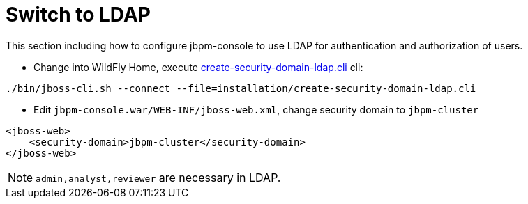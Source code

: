 = Switch to LDAP

This section including how to configure jbpm-console to use LDAP for authentication and authorization of users.

* Change into WildFly Home, execute link:./create-security-domain-ldap.cli[create-security-domain-ldap.cli] cli:

[source,shell]
----
./bin/jboss-cli.sh --connect --file=installation/create-security-domain-ldap.cli
----

* Edit `jbpm-console.war/WEB-INF/jboss-web.xml`, change security domain to `jbpm-cluster`

[source,xml]
----
<jboss-web>
    <security-domain>jbpm-cluster</security-domain>
</jboss-web>
---- 

NOTE: `admin,analyst,reviewer` are necessary in LDAP.
